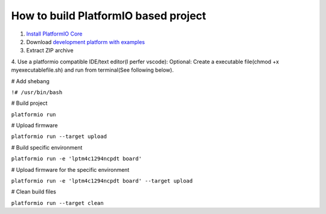 How to build PlatformIO based project
=====================================

1. `Install PlatformIO Core <http://docs.platformio.org/page/core.html>`_
2. Download `development platform with examples <https://github.com/platformio/platform-titiva/archive/develop.zip>`_
3. Extract ZIP archive
4. Use a platformio compatible IDE/text editor(I perfer vscode):
Optional: Create a executable file(chmod +x myexecutablefile.sh) and run from terminal(See following below).


# Add shebang

``!# /usr/bin/bash``

# Build project

``platformio run``

# Upload firmware

``platformio run --target upload``

# Build specific environment

``platformio run -e 'lptm4c1294ncpdt board'``

# Upload firmware for the specific environment

``platformio run -e 'lptm4c1294ncpdt board' --target upload``

# Clean build files

``platformio run --target clean``
